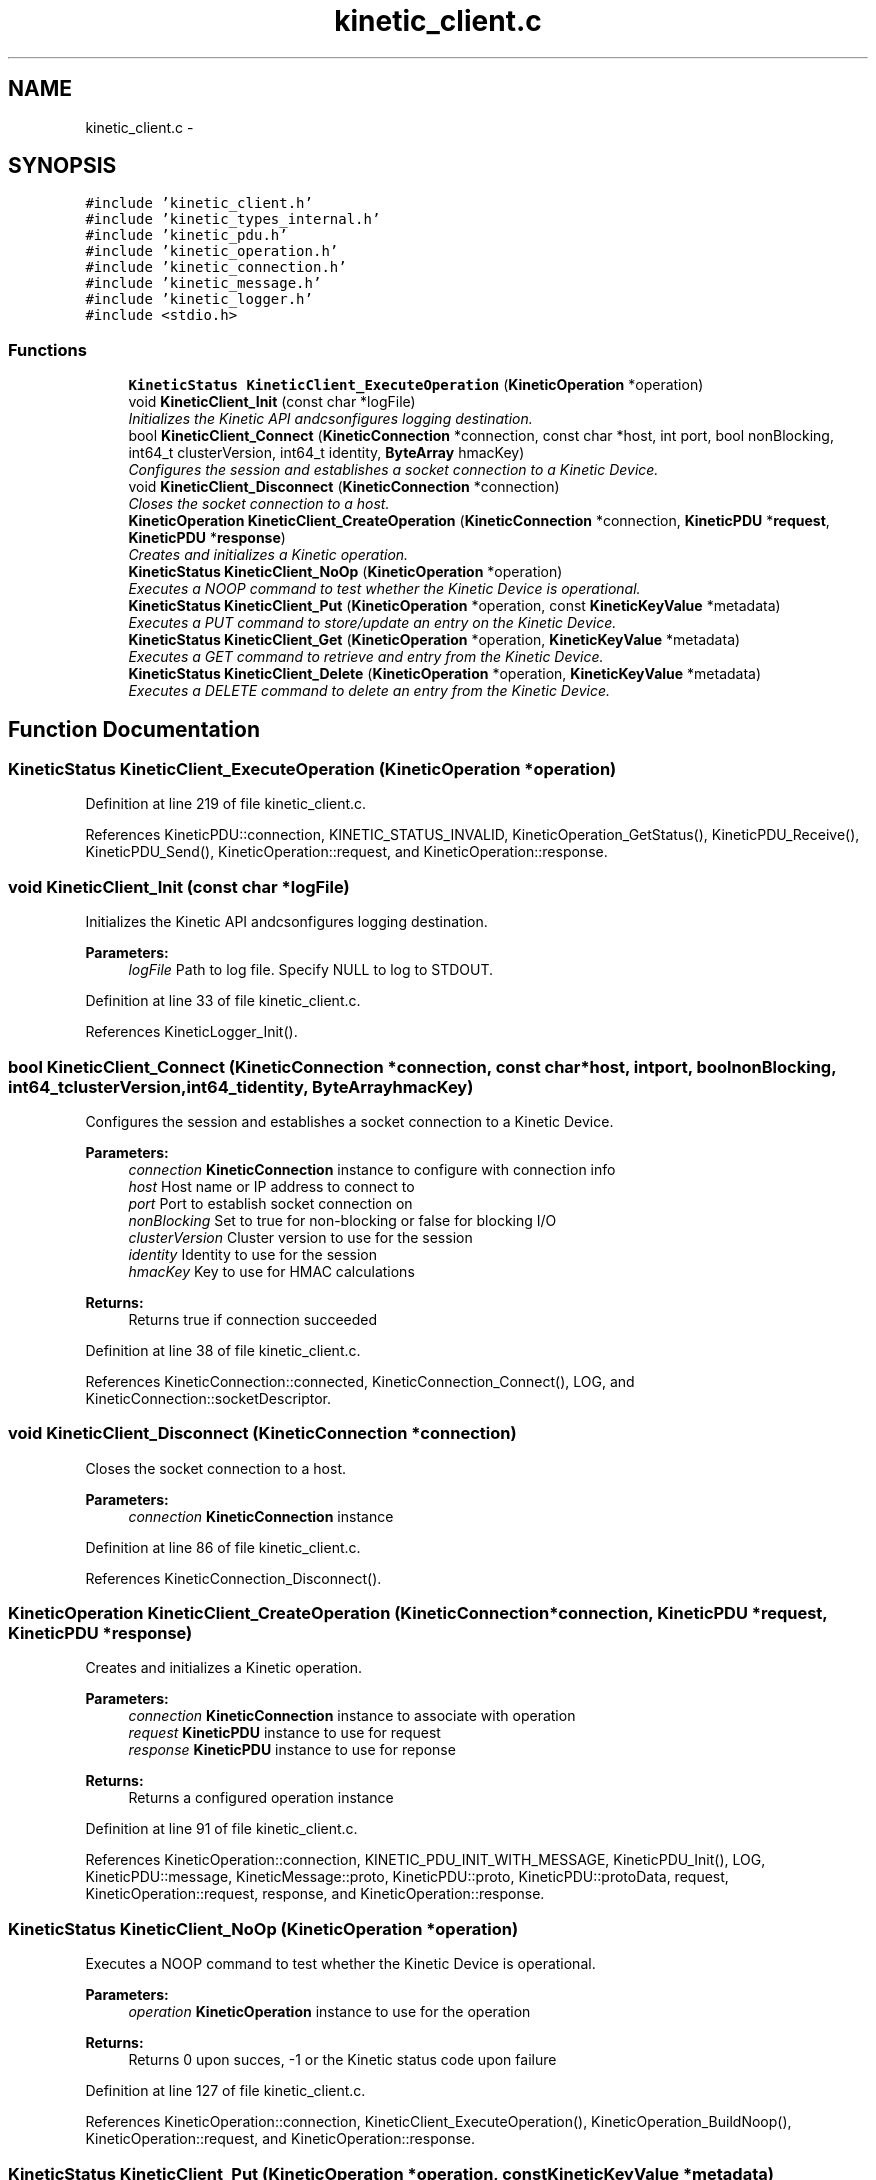 .TH "kinetic_client.c" 3 "Thu Sep 11 2014" "Version v0.6.0-beta-2" "protobuf-c" \" -*- nroff -*-
.ad l
.nh
.SH NAME
kinetic_client.c \- 
.SH SYNOPSIS
.br
.PP
\fC#include 'kinetic_client\&.h'\fP
.br
\fC#include 'kinetic_types_internal\&.h'\fP
.br
\fC#include 'kinetic_pdu\&.h'\fP
.br
\fC#include 'kinetic_operation\&.h'\fP
.br
\fC#include 'kinetic_connection\&.h'\fP
.br
\fC#include 'kinetic_message\&.h'\fP
.br
\fC#include 'kinetic_logger\&.h'\fP
.br
\fC#include <stdio\&.h>\fP
.br

.SS "Functions"

.in +1c
.ti -1c
.RI "\fBKineticStatus\fP \fBKineticClient_ExecuteOperation\fP (\fBKineticOperation\fP *operation)"
.br
.ti -1c
.RI "void \fBKineticClient_Init\fP (const char *logFile)"
.br
.RI "\fIInitializes the Kinetic API andcsonfigures logging destination\&. \fP"
.ti -1c
.RI "bool \fBKineticClient_Connect\fP (\fBKineticConnection\fP *connection, const char *host, int port, bool nonBlocking, int64_t clusterVersion, int64_t identity, \fBByteArray\fP hmacKey)"
.br
.RI "\fIConfigures the session and establishes a socket connection to a Kinetic Device\&. \fP"
.ti -1c
.RI "void \fBKineticClient_Disconnect\fP (\fBKineticConnection\fP *connection)"
.br
.RI "\fICloses the socket connection to a host\&. \fP"
.ti -1c
.RI "\fBKineticOperation\fP \fBKineticClient_CreateOperation\fP (\fBKineticConnection\fP *connection, \fBKineticPDU\fP *\fBrequest\fP, \fBKineticPDU\fP *\fBresponse\fP)"
.br
.RI "\fICreates and initializes a Kinetic operation\&. \fP"
.ti -1c
.RI "\fBKineticStatus\fP \fBKineticClient_NoOp\fP (\fBKineticOperation\fP *operation)"
.br
.RI "\fIExecutes a NOOP command to test whether the Kinetic Device is operational\&. \fP"
.ti -1c
.RI "\fBKineticStatus\fP \fBKineticClient_Put\fP (\fBKineticOperation\fP *operation, const \fBKineticKeyValue\fP *metadata)"
.br
.RI "\fIExecutes a PUT command to store/update an entry on the Kinetic Device\&. \fP"
.ti -1c
.RI "\fBKineticStatus\fP \fBKineticClient_Get\fP (\fBKineticOperation\fP *operation, \fBKineticKeyValue\fP *metadata)"
.br
.RI "\fIExecutes a GET command to retrieve and entry from the Kinetic Device\&. \fP"
.ti -1c
.RI "\fBKineticStatus\fP \fBKineticClient_Delete\fP (\fBKineticOperation\fP *operation, \fBKineticKeyValue\fP *metadata)"
.br
.RI "\fIExecutes a DELETE command to delete an entry from the Kinetic Device\&. \fP"
.in -1c
.SH "Function Documentation"
.PP 
.SS "\fBKineticStatus\fP KineticClient_ExecuteOperation (\fBKineticOperation\fP *operation)"

.PP
Definition at line 219 of file kinetic_client\&.c\&.
.PP
References KineticPDU::connection, KINETIC_STATUS_INVALID, KineticOperation_GetStatus(), KineticPDU_Receive(), KineticPDU_Send(), KineticOperation::request, and KineticOperation::response\&.
.SS "void KineticClient_Init (const char *logFile)"

.PP
Initializes the Kinetic API andcsonfigures logging destination\&. 
.PP
\fBParameters:\fP
.RS 4
\fIlogFile\fP Path to log file\&. Specify NULL to log to STDOUT\&. 
.RE
.PP

.PP
Definition at line 33 of file kinetic_client\&.c\&.
.PP
References KineticLogger_Init()\&.
.SS "bool KineticClient_Connect (\fBKineticConnection\fP *connection, const char *host, intport, boolnonBlocking, int64_tclusterVersion, int64_tidentity, \fBByteArray\fPhmacKey)"

.PP
Configures the session and establishes a socket connection to a Kinetic Device\&. 
.PP
\fBParameters:\fP
.RS 4
\fIconnection\fP \fBKineticConnection\fP instance to configure with connection info 
.br
\fIhost\fP Host name or IP address to connect to 
.br
\fIport\fP Port to establish socket connection on 
.br
\fInonBlocking\fP Set to true for non-blocking or false for blocking I/O 
.br
\fIclusterVersion\fP Cluster version to use for the session 
.br
\fIidentity\fP Identity to use for the session 
.br
\fIhmacKey\fP Key to use for HMAC calculations
.RE
.PP
\fBReturns:\fP
.RS 4
Returns true if connection succeeded 
.RE
.PP

.PP
Definition at line 38 of file kinetic_client\&.c\&.
.PP
References KineticConnection::connected, KineticConnection_Connect(), LOG, and KineticConnection::socketDescriptor\&.
.SS "void KineticClient_Disconnect (\fBKineticConnection\fP *connection)"

.PP
Closes the socket connection to a host\&. 
.PP
\fBParameters:\fP
.RS 4
\fIconnection\fP \fBKineticConnection\fP instance 
.RE
.PP

.PP
Definition at line 86 of file kinetic_client\&.c\&.
.PP
References KineticConnection_Disconnect()\&.
.SS "\fBKineticOperation\fP KineticClient_CreateOperation (\fBKineticConnection\fP *connection, \fBKineticPDU\fP *request, \fBKineticPDU\fP *response)"

.PP
Creates and initializes a Kinetic operation\&. 
.PP
\fBParameters:\fP
.RS 4
\fIconnection\fP \fBKineticConnection\fP instance to associate with operation 
.br
\fIrequest\fP \fBKineticPDU\fP instance to use for request 
.br
\fIresponse\fP \fBKineticPDU\fP instance to use for reponse
.RE
.PP
\fBReturns:\fP
.RS 4
Returns a configured operation instance 
.RE
.PP

.PP
Definition at line 91 of file kinetic_client\&.c\&.
.PP
References KineticOperation::connection, KINETIC_PDU_INIT_WITH_MESSAGE, KineticPDU_Init(), LOG, KineticPDU::message, KineticMessage::proto, KineticPDU::proto, KineticPDU::protoData, request, KineticOperation::request, response, and KineticOperation::response\&.
.SS "\fBKineticStatus\fP KineticClient_NoOp (\fBKineticOperation\fP *operation)"

.PP
Executes a NOOP command to test whether the Kinetic Device is operational\&. 
.PP
\fBParameters:\fP
.RS 4
\fIoperation\fP \fBKineticOperation\fP instance to use for the operation
.RE
.PP
\fBReturns:\fP
.RS 4
Returns 0 upon succes, -1 or the Kinetic status code upon failure 
.RE
.PP

.PP
Definition at line 127 of file kinetic_client\&.c\&.
.PP
References KineticOperation::connection, KineticClient_ExecuteOperation(), KineticOperation_BuildNoop(), KineticOperation::request, and KineticOperation::response\&.
.SS "\fBKineticStatus\fP KineticClient_Put (\fBKineticOperation\fP *operation, const \fBKineticKeyValue\fP *metadata)"

.PP
Executes a PUT command to store/update an entry on the Kinetic Device\&. 
.PP
\fBParameters:\fP
.RS 4
\fIoperation\fP \fBKineticOperation\fP instance to use for the operation 
.br
\fImetadata\fP Key/value metadata for object to store\&. 'value' must specify the data to be stored\&.
.RE
.PP
\fBReturns:\fP
.RS 4
Returns 0 upon succes, -1 or the Kinetic status code upon failure 
.RE
.PP

.PP
Definition at line 140 of file kinetic_client\&.c\&.
.PP
References KineticOperation::connection, KineticClient_ExecuteOperation(), KineticOperation_BuildPut(), PDU_VALUE_MAX_LEN, KineticOperation::request, KineticOperation::response, and KineticKeyValue::value\&.
.SS "\fBKineticStatus\fP KineticClient_Get (\fBKineticOperation\fP *operation, \fBKineticKeyValue\fP *metadata)"

.PP
Executes a GET command to retrieve and entry from the Kinetic Device\&. 
.PP
\fBParameters:\fP
.RS 4
\fIoperation\fP \fBKineticOperation\fP instance to use for the operation 
.br
\fImetadata\fP Key/value metadata for object to retrieve\&. 'value' will be populated unless 'metadataOnly' is set to 'true'
.RE
.PP
\fBReturns:\fP
.RS 4
Returns 0 upon succes, -1 or the Kinetic status code upon failure 
.RE
.PP

.PP
Definition at line 157 of file kinetic_client\&.c\&.
.PP
References KineticOperation::connection, KineticKeyValue::key, KINETIC_MAX_KEY_LEN, KINETIC_STATUS_SUCCESS, KineticClient_ExecuteOperation(), KineticOperation_BuildGet(), KineticKeyValue::metadataOnly, PDU_VALUE_MAX_LEN, KineticOperation::request, KineticOperation::response, KineticKeyValue::value, KineticPDU::value, and KineticPDU::valueBuffer\&.
.SS "\fBKineticStatus\fP KineticClient_Delete (\fBKineticOperation\fP *operation, \fBKineticKeyValue\fP *metadata)"

.PP
Executes a DELETE command to delete an entry from the Kinetic Device\&. 
.PP
\fBParameters:\fP
.RS 4
\fIoperation\fP \fBKineticOperation\fP instance to use for the operation 
.br
\fImetadata\fP Key/value metadata for object to delete\&. 'value' is not used for this operation\&.
.RE
.PP
\fBReturns:\fP
.RS 4
Returns 0 upon succes, -1 or the Kinetic status code upon failure 
.RE
.PP

.PP
Definition at line 196 of file kinetic_client\&.c\&.
.PP
References KineticOperation::connection, KineticKeyValue::key, KineticClient_ExecuteOperation(), KineticOperation_BuildDelete(), KineticOperation::request, KineticOperation::response, KineticKeyValue::value, and KineticPDU::value\&.
.SH "Author"
.PP 
Generated automatically by Doxygen for protobuf-c from the source code\&.
